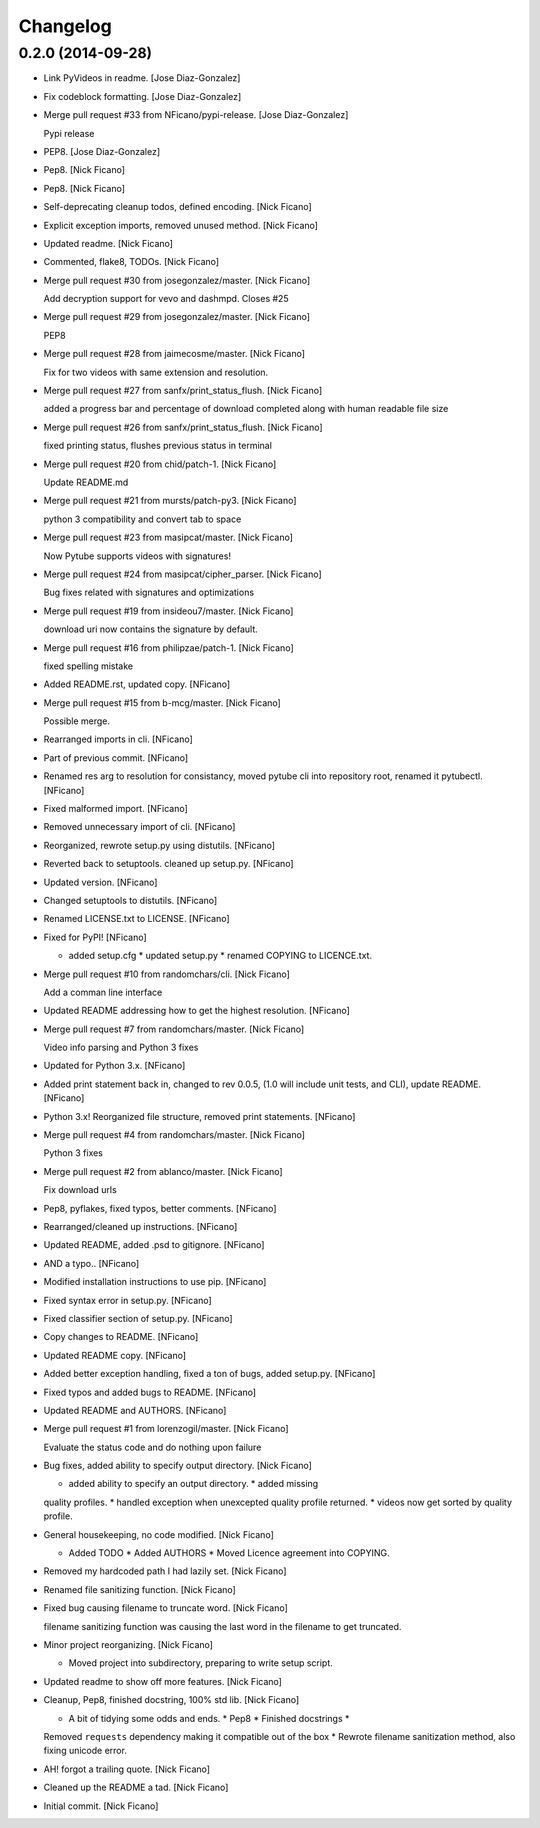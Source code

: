 Changelog
=========

0.2.0 (2014-09-28)
------------------

- Link PyVideos in readme. [Jose Diaz-Gonzalez]

- Fix codeblock formatting. [Jose Diaz-Gonzalez]

- Merge pull request #33 from NFicano/pypi-release. [Jose Diaz-Gonzalez]

  Pypi release

- PEP8. [Jose Diaz-Gonzalez]

- Pep8. [Nick Ficano]

- Pep8. [Nick Ficano]

- Self-deprecating cleanup todos, defined encoding. [Nick Ficano]

- Explicit exception imports, removed unused method. [Nick Ficano]

- Updated readme. [Nick Ficano]

- Commented, flake8, TODOs. [Nick Ficano]

- Merge pull request #30 from josegonzalez/master. [Nick Ficano]

  Add decryption support for vevo and dashmpd. Closes #25

- Merge pull request #29 from josegonzalez/master. [Nick Ficano]

  PEP8

- Merge pull request #28 from jaimecosme/master. [Nick Ficano]

  Fix for two videos with same extension and resolution.

- Merge pull request #27 from sanfx/print_status_flush. [Nick Ficano]

  added a progress bar and percentage of download completed along with
  human readable file size

- Merge pull request #26 from sanfx/print_status_flush. [Nick Ficano]

  fixed printing  status, flushes previous status in terminal

- Merge pull request #20 from chid/patch-1. [Nick Ficano]

  Update README.md

- Merge pull request #21 from mursts/patch-py3. [Nick Ficano]

  python 3 compatibility and convert tab to space

- Merge pull request #23 from masipcat/master. [Nick Ficano]

  Now Pytube supports videos with signatures!

- Merge pull request #24 from masipcat/cipher_parser. [Nick Ficano]

  Bug fixes related with signatures and optimizations

- Merge pull request #19 from insideou7/master. [Nick Ficano]

  download uri now contains the signature by default.

- Merge pull request #16 from philipzae/patch-1. [Nick Ficano]

  fixed spelling mistake

- Added README.rst, updated copy. [NFicano]

- Merge pull request #15 from b-mcg/master. [Nick Ficano]

  Possible merge.

- Rearranged imports in cli. [NFicano]

- Part of previous commit. [NFicano]

- Renamed res arg to resolution for consistancy, moved pytube cli into
  repository root, renamed it pytubectl. [NFicano]

- Fixed malformed import. [NFicano]

- Removed unnecessary import of cli. [NFicano]

- Reorganized, rewrote setup.py using distutils. [NFicano]

- Reverted back to setuptools. cleaned up setup.py. [NFicano]

- Updated version. [NFicano]

- Changed setuptools to distutils. [NFicano]

- Renamed LICENSE.txt to LICENSE. [NFicano]

- Fixed for PyPI! [NFicano]

  * added setup.cfg * updated setup.py * renamed COPYING to LICENCE.txt.

- Merge pull request #10 from randomchars/cli. [Nick Ficano]

  Add a comman line interface

- Updated README addressing how to get the highest resolution. [NFicano]

- Merge pull request #7 from randomchars/master. [Nick Ficano]

  Video info parsing and Python 3 fixes

- Updated for Python 3.x. [NFicano]

- Added print statement back in, changed to rev 0.0.5, (1.0 will include
  unit tests, and CLI), update README. [NFicano]

- Python 3.x! Reorganized file structure, removed print statements.
  [NFicano]

- Merge pull request #4 from randomchars/master. [Nick Ficano]

  Python 3 fixes

- Merge pull request #2 from ablanco/master. [Nick Ficano]

  Fix download urls

- Pep8, pyflakes, fixed typos, better comments. [NFicano]

- Rearranged/cleaned up instructions. [NFicano]

- Updated README, added .psd to gitignore. [NFicano]

- AND a typo.. [NFicano]

- Modified installation instructions to use pip. [NFicano]

- Fixed syntax error in setup.py. [NFicano]

- Fixed classifier section of setup.py. [NFicano]

- Copy changes to README. [NFicano]

- Updated README copy. [NFicano]

- Added better exception handling, fixed a ton of bugs, added setup.py.
  [NFicano]

- Fixed typos and added bugs to README. [NFicano]

- Updated README and AUTHORS. [NFicano]

- Merge pull request #1 from lorenzogil/master. [Nick Ficano]

  Evaluate the status code and do nothing upon failure

- Bug fixes, added ability to specify output directory. [Nick Ficano]

  * added ability to specify an output directory. * added missing
  quality profiles. * handled exception when unexcepted quality profile
  returned. * videos now get sorted by quality profile.

- General housekeeping, no code modified. [Nick Ficano]

  * Added TODO * Added AUTHORS * Moved Licence agreement into COPYING.

- Removed my hardcoded path I had lazily set. [Nick Ficano]

- Renamed file sanitizing function. [Nick Ficano]

- Fixed bug causing filename to truncate word. [Nick Ficano]

  filename sanitizing function was causing the last word in the filename
  to get truncated.

- Minor project reorganizing. [Nick Ficano]

  * Moved project into subdirectory, preparing to write setup script.

- Updated readme to show off more features. [Nick Ficano]

- Cleanup, Pep8, finished docstring, 100% std lib. [Nick Ficano]

  * A bit of tidying some odds and ends. * Pep8 * Finished docstrings *
  Removed ``requests`` dependency making it compatible out of the box *
  Rewrote filename sanitization method, also fixing unicode error.

- AH! forgot a trailing quote. [Nick Ficano]

- Cleaned up the README a tad. [Nick Ficano]

- Initial commit. [Nick Ficano]


